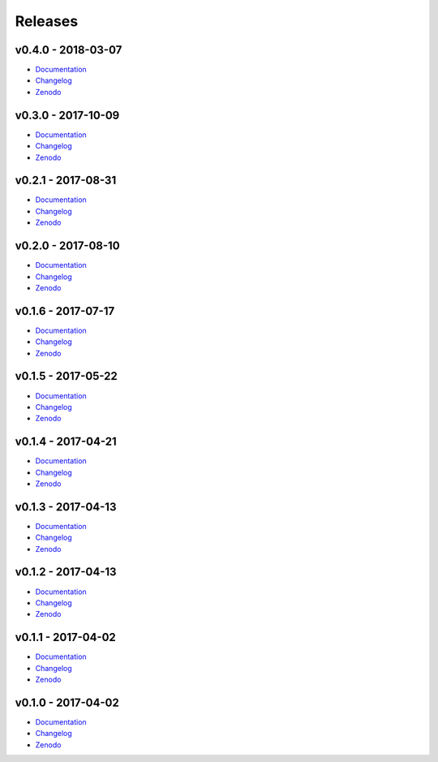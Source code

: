 .. _releases:

========
Releases
========

v0.4.0 - 2018-03-07
-------------------
* `Documentation <https://pr-omethe-us.github.io/tags/v0.4.0>`__
* `Changelog <https://github.com/pr-omethe-us/PyKED/releases/tag/v0.4.0>`__
* `Zenodo <https://doi.org/10.5281/zenodo.1193936>`__

v0.3.0 - 2017-10-09
-------------------
* `Documentation <https://pr-omethe-us.github.io/tags/v0.3.0>`__
* `Changelog <https://github.com/pr-omethe-us/PyKED/releases/tag/v0.3.0>`__
* `Zenodo <https://doi.org/10.5281/zenodo.1006722>`__

v0.2.1 - 2017-08-31
-------------------
* `Documentation <https://pr-omethe-us.github.io/tags/v0.2.1>`__
* `Changelog <https://github.com/pr-omethe-us/PyKED/releases/tag/v0.2.1>`__
* `Zenodo <https://doi.org/10.5281/zenodo.858441>`__

v0.2.0 - 2017-08-10
-------------------
* `Documentation <https://pr-omethe-us.github.io/tags/v0.2.0>`__
* `Changelog <https://github.com/pr-omethe-us/PyKED/releases/tag/v0.2.0>`__
* `Zenodo <https://doi.org/10.5281/zenodo.841303>`__

v0.1.6 - 2017-07-17
-------------------
* `Documentation <https://pr-omethe-us.github.io/tags/v0.1.6>`__
* `Changelog <https://github.com/pr-omethe-us/PyKED/releases/tag/v0.1.6>`__
* `Zenodo <https://doi.org/10.5281/zenodo.831332>`__

v0.1.5 - 2017-05-22
-------------------
* `Documentation <https://pr-omethe-us.github.io/tags/v0.1.5>`__
* `Changelog <https://github.com/pr-omethe-us/PyKED/releases/tag/v0.1.5>`__
* `Zenodo <https://doi.org/10.5281/zenodo.582345>`__

v0.1.4 - 2017-04-21
-------------------
* `Documentation <https://pr-omethe-us.github.io/tags/v0.1.4>`__
* `Changelog <https://github.com/pr-omethe-us/PyKED/releases/tag/v0.1.4>`__
* `Zenodo <https://doi.org/10.5281/zenodo.582338>`__

v0.1.3 - 2017-04-13
-------------------
* `Documentation <https://pr-omethe-us.github.io/tags/v0.1.3>`__
* `Changelog <https://github.com/pr-omethe-us/PyKED/releases/tag/v0.1.3>`__
* `Zenodo <https://doi.org/10.5281/zenodo.546143>`__

v0.1.2 - 2017-04-13
-------------------
* `Documentation <https://pr-omethe-us.github.io/tags/v0.1.2>`__
* `Changelog <https://github.com/pr-omethe-us/PyKED/releases/tag/v0.1.2>`__
* `Zenodo <https://doi.org/10.5281/zenodo.546141>`__

v0.1.1 - 2017-04-02
-------------------
* `Documentation <https://pr-omethe-us.github.io/tags/v0.1.1>`__
* `Changelog <https://github.com/pr-omethe-us/PyKED/releases/tag/v0.1.1>`__
* `Zenodo <https://doi.org/10.5281/zenodo.439720>`__

v0.1.0 - 2017-04-02
-------------------
* `Documentation <https://pr-omethe-us.github.io/tags/v0.1.0>`__
* `Changelog <https://github.com/pr-omethe-us/PyKED/releases/tag/v0.1.0>`__
* `Zenodo <https://doi.org/10.5281/zenodo.439716>`__
